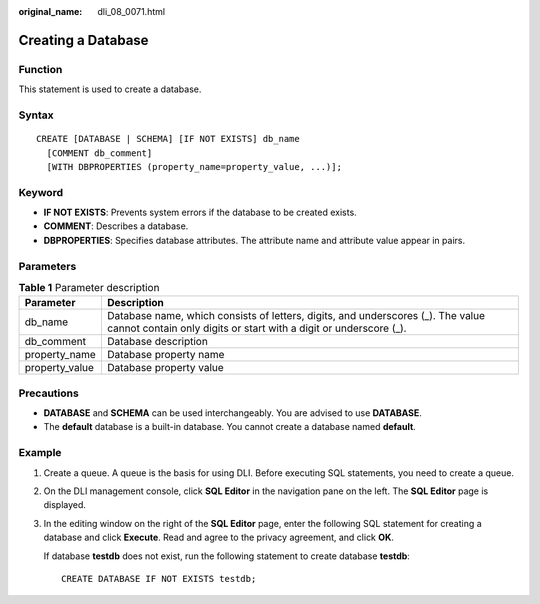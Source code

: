 :original_name: dli_08_0071.html

.. _dli_08_0071:

Creating a Database
===================

Function
--------

This statement is used to create a database.

Syntax
------

::

   CREATE [DATABASE | SCHEMA] [IF NOT EXISTS] db_name
     [COMMENT db_comment]
     [WITH DBPROPERTIES (property_name=property_value, ...)];

Keyword
-------

-  **IF NOT EXISTS**: Prevents system errors if the database to be created exists.
-  **COMMENT**: Describes a database.

-  **DBPROPERTIES**: Specifies database attributes. The attribute name and attribute value appear in pairs.

Parameters
----------

.. table:: **Table 1** Parameter description

   +----------------+------------------------------------------------------------------------------------------------------------------------------------------------------+
   | Parameter      | Description                                                                                                                                          |
   +================+======================================================================================================================================================+
   | db_name        | Database name, which consists of letters, digits, and underscores (_). The value cannot contain only digits or start with a digit or underscore (_). |
   +----------------+------------------------------------------------------------------------------------------------------------------------------------------------------+
   | db_comment     | Database description                                                                                                                                 |
   +----------------+------------------------------------------------------------------------------------------------------------------------------------------------------+
   | property_name  | Database property name                                                                                                                               |
   +----------------+------------------------------------------------------------------------------------------------------------------------------------------------------+
   | property_value | Database property value                                                                                                                              |
   +----------------+------------------------------------------------------------------------------------------------------------------------------------------------------+

Precautions
-----------

-  **DATABASE** and **SCHEMA** can be used interchangeably. You are advised to use **DATABASE**.
-  The **default** database is a built-in database. You cannot create a database named **default**.

.. _dli_08_0071__en-us_topic_0114776165_en-us_topic_0093946907_se85f897bfc724638829c13a14150cab6:

Example
-------

#. Create a queue. A queue is the basis for using DLI. Before executing SQL statements, you need to create a queue.

#. On the DLI management console, click **SQL Editor** in the navigation pane on the left. The **SQL Editor** page is displayed.

#. In the editing window on the right of the **SQL Editor** page, enter the following SQL statement for creating a database and click **Execute**. Read and agree to the privacy agreement, and click **OK**.

   If database **testdb** does not exist, run the following statement to create database **testdb**:

   ::

      CREATE DATABASE IF NOT EXISTS testdb;

